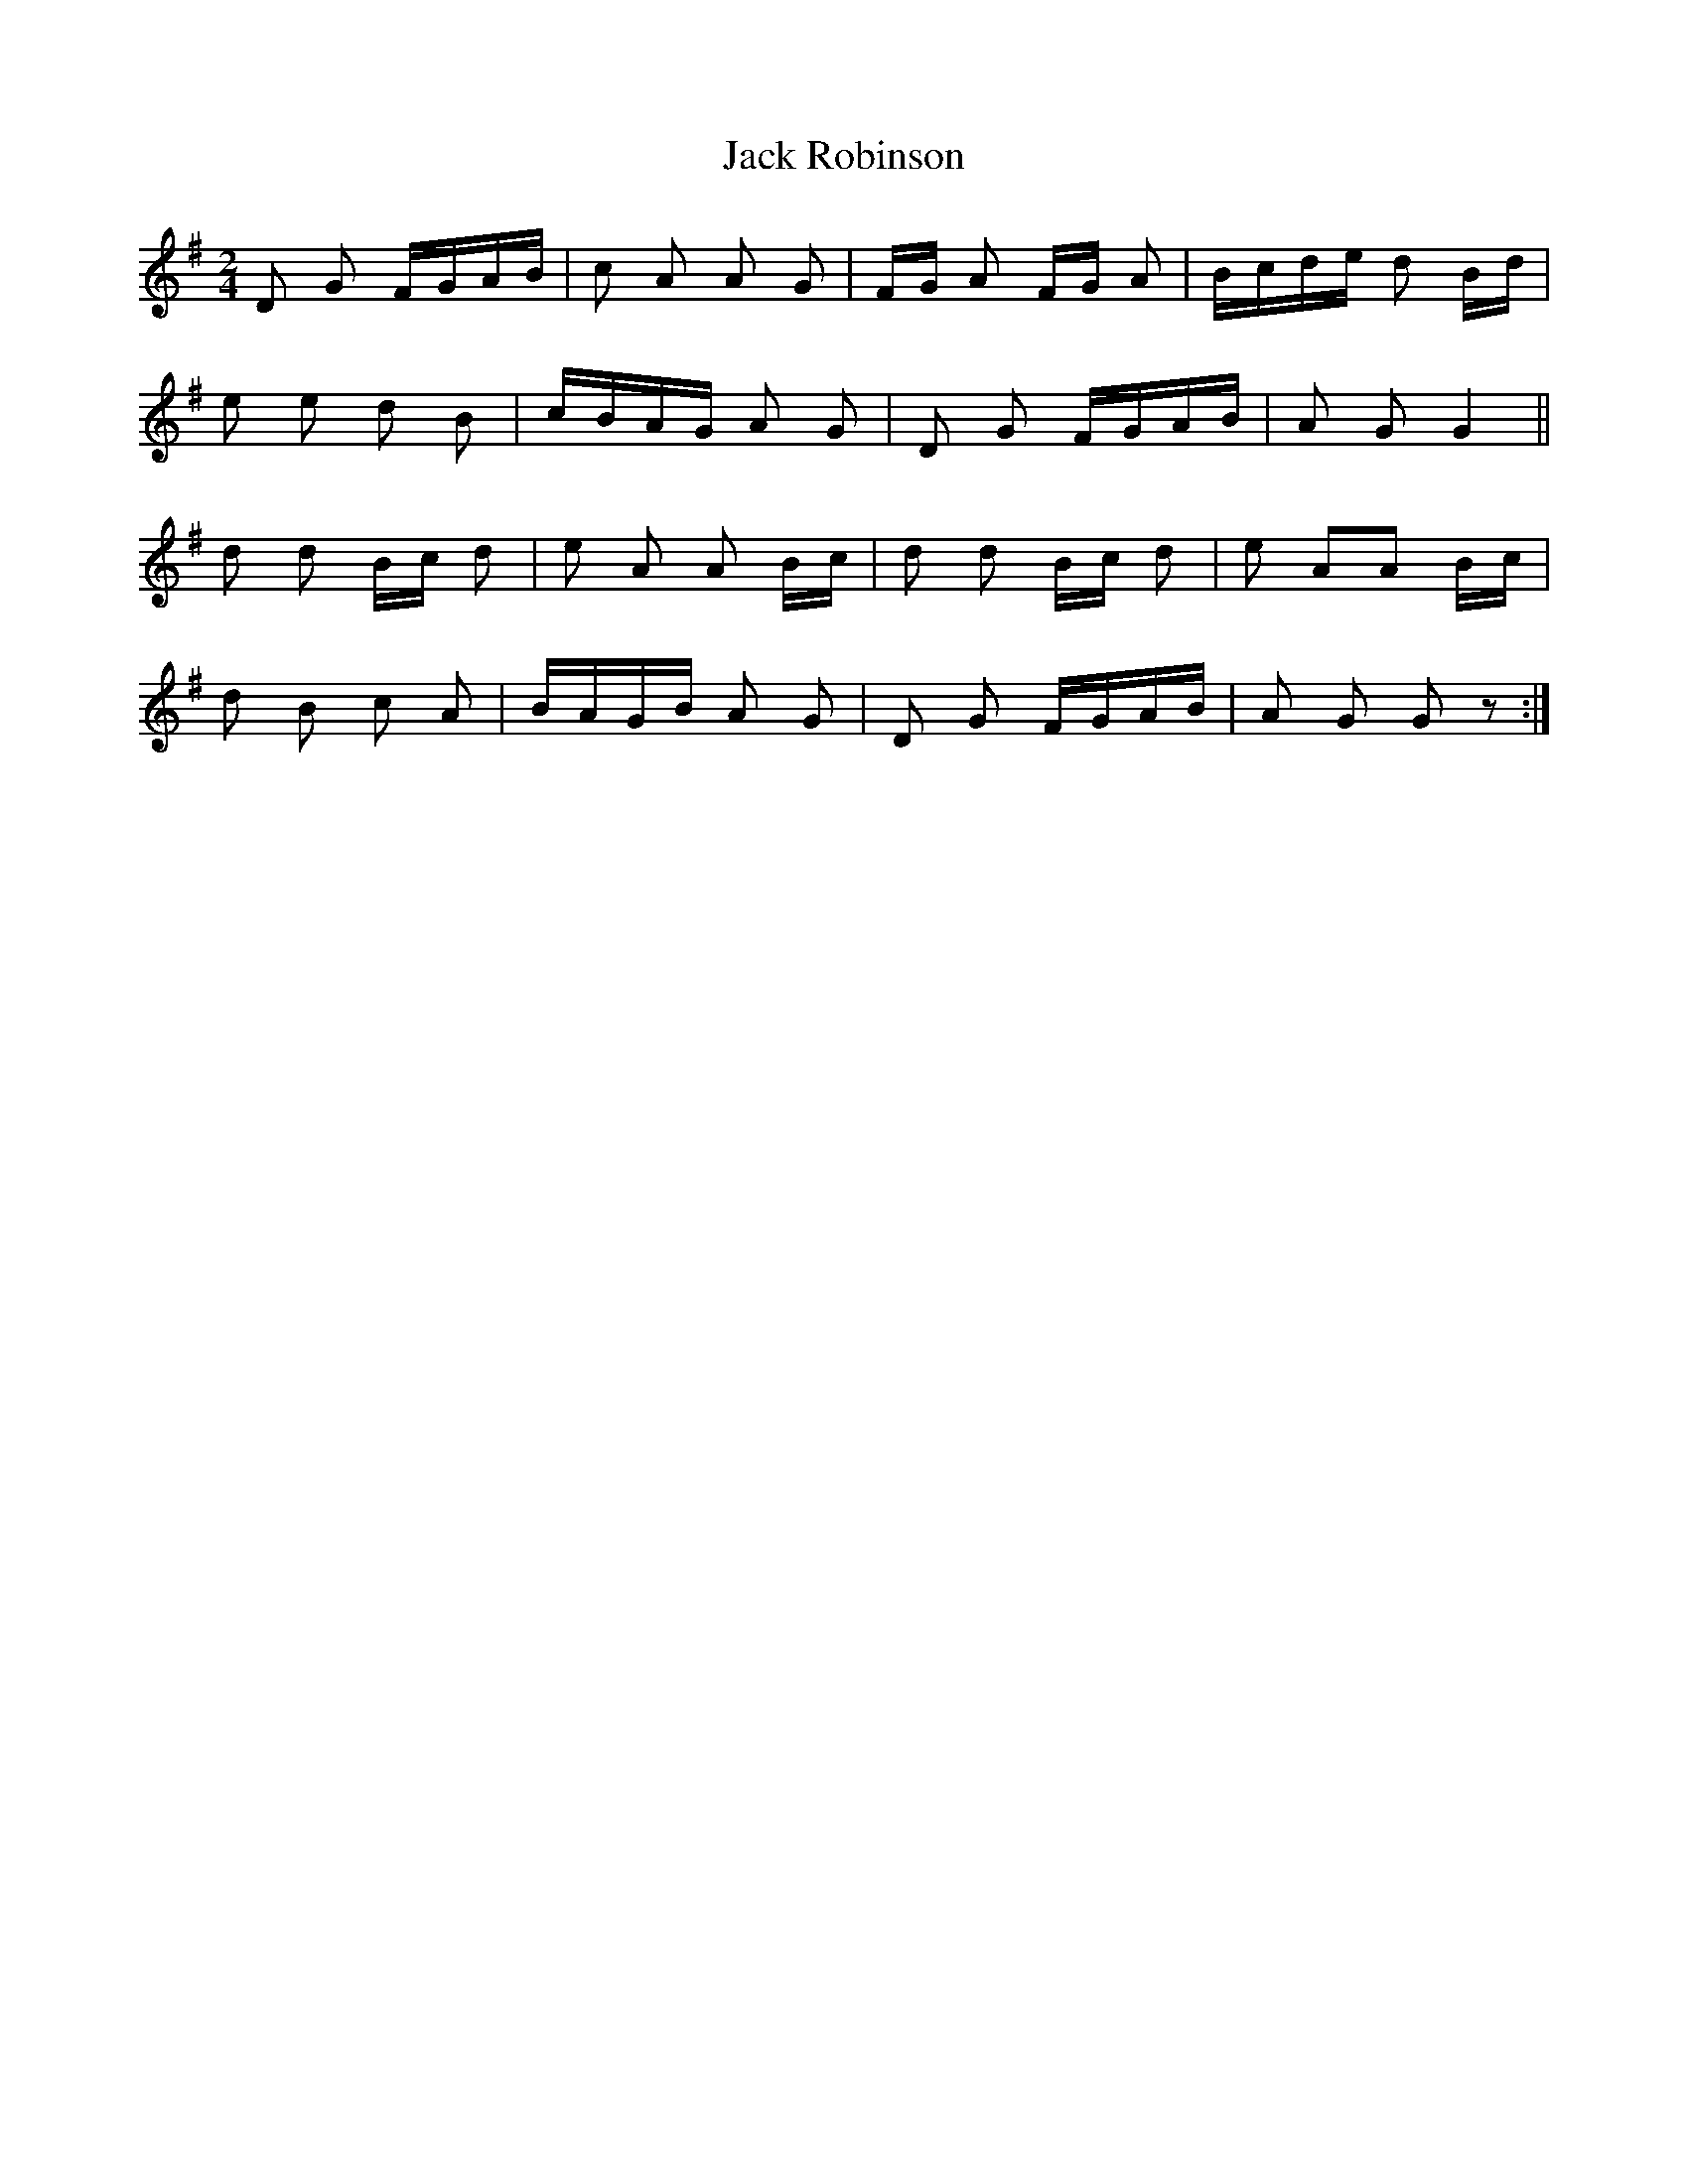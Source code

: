X: 19348
T: Jack Robinson
R: polka
M: 2/4
K: Gmajor
D2 G2 FGAB|c2 A2 A2 G2|FG A2 FG A2|Bcde d2 Bd|
e2 e2 d2 B2|cBAG A2 G2|D2 G2 FGAB|A2 G2 G4||
d2 d2 Bc d2|e2 A2 A2 Bc|d2 d2 Bc d2|e2 A2A2 Bc|
d2 B2 c2 A2|BAGB A2 G2|D2 G2 FGAB|A2 G2 G2 z2:|

